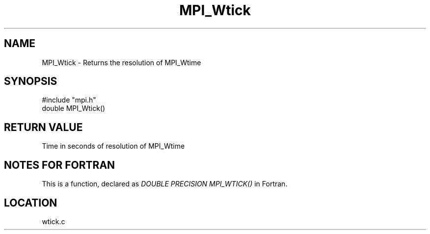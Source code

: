 .TH MPI_Wtick 3 "8/30/1999" " " "MPI"
.SH NAME
MPI_Wtick \-  Returns the resolution of MPI_Wtime 
.SH SYNOPSIS
.nf
#include "mpi.h"
double MPI_Wtick()
.fi
.SH RETURN VALUE
Time in seconds of resolution of MPI_Wtime

.SH NOTES FOR FORTRAN
This is a function, declared as 
.I DOUBLE PRECISION MPI_WTICK()
in Fortran.

.SH LOCATION
wtick.c
